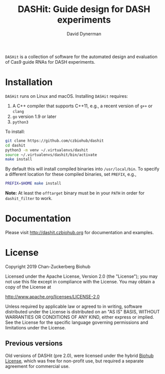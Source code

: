 #+TITLE: DASHit: Guide design for DASH experiments
#+AUTHOR: David Dynerman
#+EMAIL: david.dynerman@czbiohub.org
#+OPTIONS: toc:nil num:nil

=DASHit= is a collection of software for the automated design and
evaluation of Cas9 guide RNAs for DASH experiments.

* Installation
=DASHit= runs on Linux and macOS. Installing =DASHit= requires:

1. A C++ compiler that supports C++11, e.g., a recent version of =g++= or =clang=
2. =go= version 1.9 or later
3. =python3=

To install:

#+BEGIN_SRC bash
git clone https://github.com/czbiohub/dashit
cd dashit
python3 -m venv ~/.virtualenvs/dashit
source ~/.virtualenvs/dashit/bin/activate
make install
#+END_SRC

By default this will install compiled binaries into
=/usr/local/bin=. To specify a different location for these compiled
binaries, set =PREFIX=, e.g.,

#+begin_src bash
PREFIX=$HOME make install
#+end_src

*Note:* At least the =offtarget= binary must be in your =PATH= in
order for =dashit_filter= to work.

* Documentation
Please visit [[http://dashit.czbiohub.org][http://dashit.czbiohub.org]] for documentation and examples.

* License
Copyright 2019 Chan-Zuckerberg Biohub

Licensed under the Apache License, Version 2.0 (the "License");
you may not use this file except in compliance with the License.
You may obtain a copy of the License at

  http://www.apache.org/licenses/LICENSE-2.0

Unless required by applicable law or agreed to in writing, software
distributed under the License is distributed on an "AS IS" BASIS,
WITHOUT WARRANTIES OR CONDITIONS OF ANY KIND, either express or implied.
See the License for the specific language governing permissions and
limitations under the License.

** Previous versions
Old versions of DASHit (pre 2.0), were licensed under the hybrid [[./old-dashit-1.0-license.md][Biohub
License]], which was free for non-profit use, but required a separate
agreement for commercial use.
